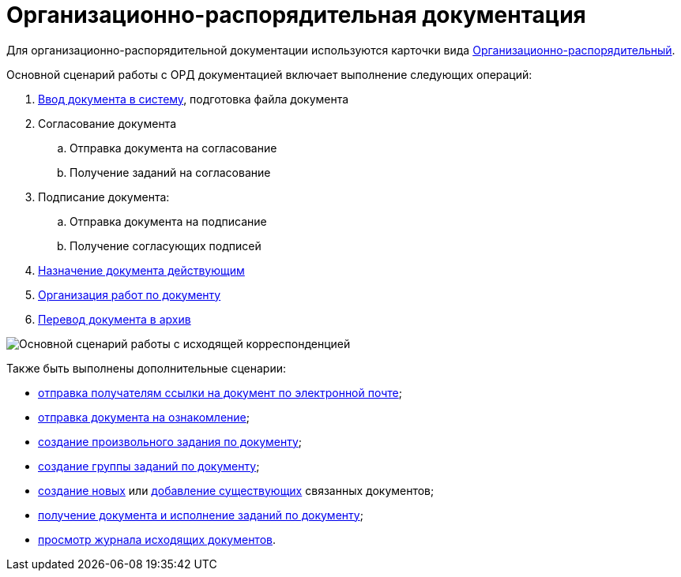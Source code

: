 = Организационно-распорядительная документация

Для организационно-распорядительной документации используются карточки вида xref:DC_Descr_ord.adoc[Организационно-распорядительный].

Основной сценарий работы с ОРД документацией включает выполнение следующих операций:

. xref:task_ORD_Create.adoc[Ввод документа в систему], подготовка файла документа
. Согласование документа
[loweralpha]
.. Отправка документа на согласование
.. Получение заданий на согласование
. Подписание документа:
[loweralpha]
.. Отправка документа на подписание
.. Получение согласующих подписей
. xref:task_ORD_Reg.adoc[Назначение документа действующим]
. xref:task_ORD_Actions.adoc[Организация работ по документу]
. xref:task_ORD_Archive.adoc[Перевод документа в архив]

image::Doc_ord_algorithm.png[Основной сценарий работы с исходящей корреспонденцией]

Также быть выполнены дополнительные сценарии:

* xref:task_Doc_Mail.adoc[отправка получателям ссылки на документ по электронной почте];
* xref:task_Task_For_Look.adoc[отправка документа на ознакомление];
* xref:Doc_CreateTasks.adoc[создание произвольного задания по документу];
* xref:GroupTasks.adoc[создание группы заданий по документу];
* xref:task_Doc_Link_Create.adoc[создание новых] или xref:task_Doc_Link_Add.adoc[добавление существующих] связанных документов;
* xref:task_Doc_Take.adoc[получение документа и исполнение заданий по документу];
* xref:task_Out_Doc_Journal.adoc[просмотр журнала исходящих документов].
